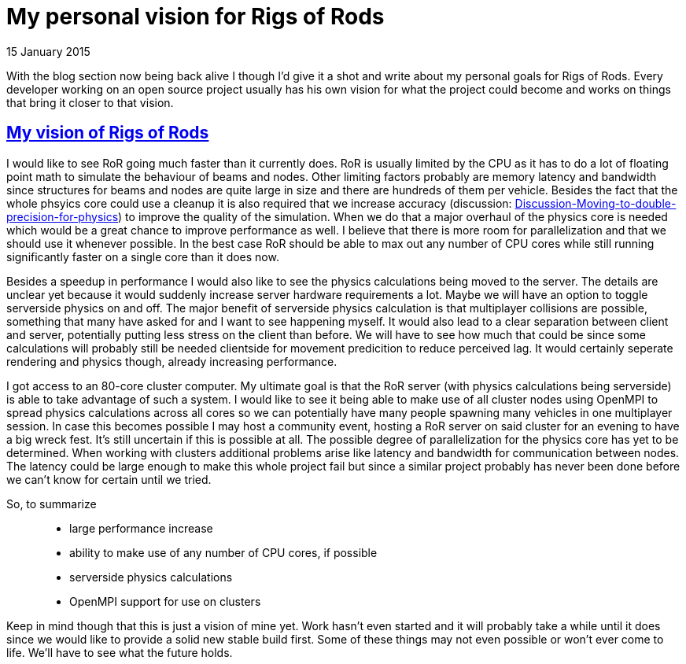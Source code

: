 = My personal vision for Rigs of Rods
:firstname: Niklas
:lastname: Kersten
:profile: https://github.com/hiradur
:nick: Hiradur
:revdate: 15 January 2015
:email: {profile}[{nick}]
:baseurl: fake/../..
:imagesdir: {baseurl}/../images
:doctype: article
:icons: font
:idprefix:
:sectanchors:
:sectlinks:
:sectnums!:
:last-update-label!:

With the blog section now being back alive I though I'd give it a shot and write about my personal goals for Rigs of Rods. Every developer working on an open source project usually has his own vision for what the project could become and works on things that bring it closer to that vision.

== My vision of Rigs of Rods

I would like to see RoR going much faster than it currently does. RoR is usually limited by the CPU as it has to do a lot of floating point math to simulate the behaviour of beams and nodes. Other limiting factors probably are memory latency and bandwidth since structures for beams and nodes are quite large in size and there are hundreds of them per vehicle. Besides the fact that the whole phsyics core could use a cleanup it is also required that we increase accuracy (discussion: link:http://www.rigsofrods.com/threads/118051-Discussion-Moving-to-double-precision-for-physics[Discussion-Moving-to-double-precision-for-physics]) to improve the quality of the simulation. When we do that a major overhaul of the physics core is needed which would be a great chance to improve performance as well. I believe that there is more room for parallelization and that we should use it whenever possible. In the best case RoR should be able to max out any number of CPU cores while still running significantly faster on a single core than it does now.

Besides a speedup in performance I would also like to see the physics calculations being moved to the server. The details are unclear yet because it would suddenly increase server hardware requirements a lot. Maybe we will have an option to toggle serverside physics on and off.
The major benefit of serverside physics calculation is that multiplayer collisions are possible, something that many have asked for and I want to see happening myself. It would also lead to a clear separation between client and server, potentially putting less stress on the client than before. We will have to see how much that could be since some calculations will probably still be needed clientside for movement predicition to reduce perceived lag. It would certainly seperate rendering and physics though, already increasing performance.

I got access to an 80-core cluster computer. My ultimate goal is that the RoR server (with physics calculations being serverside) is able to take advantage of such a system. I would like to see it being able to make use of all cluster nodes using OpenMPI to spread physics calculations across all cores so we can potentially have many people spawning many vehicles in one multiplayer session. In case this becomes possible I may host a community event, hosting a RoR server on said cluster for an evening to have a big wreck fest. It's still uncertain if this is possible at all. The possible degree of parallelization for the physics core has yet to be determined. When working with clusters additional problems arise like latency and bandwidth for communication between nodes. The latency could be large enough to make this whole project fail but since a similar project probably has never been done before we can't know for certain until we tried.

So, to summarize::
* large performance increase
* ability to make use of any number of CPU cores, if possible
* serverside physics calculations
* OpenMPI support for use on clusters

Keep in mind though that this is just a vision of mine yet. Work hasn't even started and it will probably take a while until it does since we would like to provide a solid new stable build first. Some of these things may not even possible or won't ever come to life. We'll have to see what the future holds.
